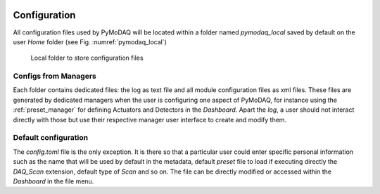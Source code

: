   .. _section_configuration:

Configuration
=============

All configuration files used by PyMoDAQ will be located within a folder named *pymodaq_local* saved by default
on the user *Home* folder (see Fig. :numref:`pymodaq_local`)


   .. _pymodaq_local:

.. figure:: /image/configuration/pymodaq_local.png
   :alt: local_folder

   Local folder to store configuration files

Configs from Managers
+++++++++++++++++++++

Each folder contains dedicated files: the log as text file and all module configuration files
as xml files. These files are generated by dedicated managers when the user is configuring one aspect
of PyMoDAQ, for instance using the :ref:`preset_manager` for defining Actuators and Detectors in the
*Dashboard*. Apart the *log*, a user should not interact directly with those but use their respective
manager user interface to create and modify them.


Default configuration
+++++++++++++++++++++

The *config.toml* file is the only exception. It is there so that a particular user could enter specific personal
information such as the name that will be used by default in the metadata, default *preset* file to load
if executing directly the *DAQ_Scan* extension, default type of *Scan* and so on. The file can be directly modified
or accessed within the *Dashboard* in the file menu.



.. code-block:: toml
    :caption: Default Configuration file of PyMoDAQ that will be copied on the local folder where the user can modify it

    [data_saving]
        [data_saving.h5file]
        save_path = "C:\\Data"  #base path where data are automatically saved
        compression_level = 5  # for hdf5 files between 0(min) and 9 (max)

        [data_saving.hsds] #hsds connection option (https://www.hdfgroup.org/solutions/highly-scalable-data-service-hsds/)
        #to save data in pymodaq using hpyd backend towards distant server or cloud (mimicking hdf5 files)
        root_url = "http://hsds.sebastienweber.fr"
        username = "pymodaq_user"
        pwd = "pymodaq"

    [general]
    debug_level = "DEBUG" #either "DEBUG", "INFO", "WARNING", "ERROR", "CRITICAL"
    debug_levels = ["DEBUG", "INFO", "WARNING", "ERROR", "CRITICAL"]
    check_version = true  #automatically check version at startup

    [user]
    name = "User name"  # default name used as author in the hdf5 saving files

    [network]
        [network.logging]
            [network.logging.user]
            username = "pymodaq_user"
            pwd = "pymodaq"

            [network.logging.sql] #location of the postgresql database server and options where the DAQ_Logger will log data
            ip = "10.47.3.22"
            port = 5432

        [network.tcp-server]
        ip = "10.47.0.39"
        port = 6341

    [presets]
    default_preset_for_scan = "preset_default"
    default_preset_for_logger = "preset_default"

    [scan]
        default = "Scan1D"
        Naverage = 1  # minimum is 1
        steps_limit = 1000  # the limit of the number of steps you can set in a given scan

        [scan.timeflow]
        wait_time = 0
        wait_time_between = 0
        timeout = 10000  # in millisecond

        [scan.scan1D]
        type = "Linear" # either "Linear", "Adaptive", "Linear back to start", "Random" see pymodaq.daq_utils.scanner.py
        start = 1.0
        stop = 2.0
        step = 0.01

        [scan.scan2D]
        type = "Spiral" # either "Spiral", "Linear", "Adaptive", "Back&Forth", "Random" see pymodaq.daq_utils.scanner.py
        start1 = -5
        start2 = -5
        stop1 = 5
        stop2 = 5
        step1 = 0.1
        step2 = 0.1
        npts = 10

        [scan.tabular]
        type = "Linear" #either "Linear", "Adaptive" see pymodaq.daq_utils.scanner.py
        curvilinear = 0.1